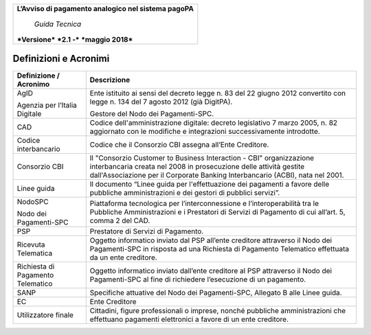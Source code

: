 ﻿
|AGID_logo_carta_intestata-02.png|

+--------------------------------------------------------+
| **L’Avviso di pagamento analogico nel sistema pagoPA** |
|                                                        |
|     *Guida Tecnica*                                    |
|                                                        |
| ***Versione*** ***2.1 -*** ***maggio 2018***           |
+--------------------------------------------------------+

Definizioni e Acronimi
======================

+-----------------------------------+-----------------------------------+
| **Definizione / Acronimo**        | **Descrizione**                   |
+-----------------------------------+-----------------------------------+
|     AgID                          |     Ente istituito ai sensi del   |
|                                   |     decreto legge n. 83 del 22    |
|     Agenzia per l’Italia Digitale |     giugno 2012 convertito con    |
|                                   |     legge n. 134 del 7 agosto     |
|                                   |     2012 (già DigitPA).           |
|                                   |                                   |
|                                   |     Gestore del Nodo dei          |
|                                   |     Pagamenti-SPC.                |
+-----------------------------------+-----------------------------------+
|     CAD                           |     Codice dell'amministrazione   |
|                                   |     digitale: decreto legislativo |
|                                   |     7 marzo 2005, n. 82           |
|                                   |     aggiornato con le modifiche e |
|                                   |     integrazioni successivamente  |
|                                   |     introdotte.                   |
+-----------------------------------+-----------------------------------+
|     Codice interbancario          |     Codice che il Consorzio CBI   |
|                                   |     assegna all’Ente Creditore.   |
+-----------------------------------+-----------------------------------+
|     Consorzio CBI                 |     Il "Consorzio Customer to     |
|                                   |     Business Interaction - CBI"   |
|                                   |     organizzazione interbancaria  |
|                                   |     creata nel 2008 in            |
|                                   |     prosecuzione delle attività   |
|                                   |     gestite dall'Associazione per |
|                                   |     il Corporate Banking          |
|                                   |     Interbancario (ACBI), nata    |
|                                   |     nel 2001.                     |
+-----------------------------------+-----------------------------------+
|     Linee guida                   |     Il documento “Linee guida per |
|                                   |     l'effettuazione dei pagamenti |
|                                   |     a favore delle pubbliche      |
|                                   |     amministrazioni e dei gestori |
|                                   |     di pubblici servizi”.         |
+-----------------------------------+-----------------------------------+
|     NodoSPC                       |     Piattaforma tecnologica per   |
|                                   |     l’interconnessione e          |
|     Nodo dei Pagamenti-SPC        |     l’interoperabilità tra le     |
|                                   |     Pubbliche Amministrazioni e i |
|                                   |     Prestatori di Servizi di      |
|                                   |     Pagamento di cui all’art. 5,  |
|                                   |     comma 2 del CAD.              |
+-----------------------------------+-----------------------------------+
|     PSP                           |     Prestatore di Servizi di      |
|                                   |     Pagamento.                    |
+-----------------------------------+-----------------------------------+
|     Ricevuta Telematica           |     Oggetto informatico inviato   |
|                                   |     dal PSP all’ente creditore    |
|                                   |     attraverso il Nodo dei        |
|                                   |     Pagamenti-SPC in risposta ad  |
|                                   |     una Richiesta di Pagamento    |
|                                   |     Telematico effettuata da un   |
|                                   |     ente creditore.               |
+-----------------------------------+-----------------------------------+
|     Richiesta di Pagamento        |     Oggetto informatico inviato   |
|     Telematico                    |     dall’ente creditore al PSP    |
|                                   |     attraverso il Nodo dei        |
|                                   |     Pagamenti-SPC al fine di      |
|                                   |     richiedere l’esecuzione di un |
|                                   |     pagamento.                    |
+-----------------------------------+-----------------------------------+
|     SANP                          |     Specifiche attuative del Nodo |
|                                   |     dei Pagamenti-SPC, Allegato B |
|                                   |     alle Linee guida.             |
+-----------------------------------+-----------------------------------+
|     EC                            |     Ente Creditore                |
+-----------------------------------+-----------------------------------+
|     Utilizzatore finale           |     Cittadini, figure             |
|                                   |     professionali o imprese,      |
|                                   |     nonché pubbliche              |
|                                   |     amministrazioni che           |
|                                   |     effettuano pagamenti          |
|                                   |     elettronici a favore di un    |
|                                   |     ente creditore.               |
+-----------------------------------+-----------------------------------+

.. |AGID_logo_carta_intestata-02.png| image:: media/header.png
   :width: 5.90551in
   :height: 1.30277in
